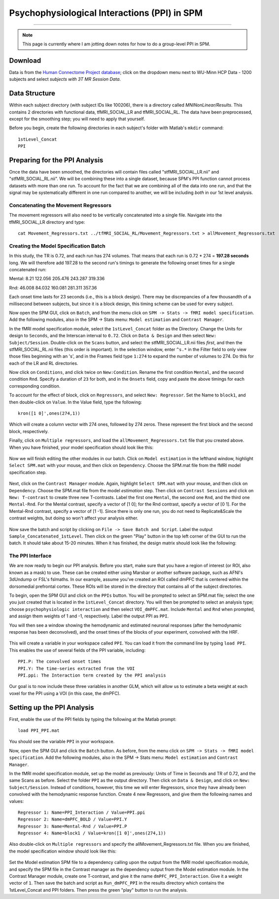 .. _SPM_PPI:

=================
Psychophysiological Interactions (PPI) in SPM
=================

----------


.. note::

  This page is currently where I am jotting down notes for how to do a group-level PPI in SPM.
  

Download
*********
  
Data is from the `Human Connectome Project database <https://db.humanconnectome.org/>`__; click on the dropdown menu next to WU-Minn HCP Data - 1200 subjects and select `subjects with 3T MR Session Data`.


Data Structure
************

Within each subject directory (with subject IDs like 100206), there is a directory called `MNINonLinear/Results`. This contains 2 directories with functional data, tfMRI_SOCIAL_LR and tfMRI_SOCIAL_RL. The data have been preprocessed, except for the smoothing step; you will need to apply that yourself.

Before you begin, create the following directories in each subject's folder with Matlab's ``mkdir`` command:

::

  1stLevel_Concat
  PPI

Preparing for the PPI Analysis
**************************

Once the data have been smoothed, the directories will contain files called "stfMRI_SOCIAL_LR.nii" and "stfMRI_SOCIAL_RL.nii". We will be combining these into a single dataset, because SPM's PPI function cannot process datasets with more than one run. To account for the fact that we are combining all of the data into one run, and that the signal may be systematically different in one run compared to another, we will be including *both* in our 1st level analysis.

Concatenating the Movement Regressors
^^^^^^^^^^^^^^^^^^^^^^^^

The movement regressors will also need to be vertically concatenated into a single file. Navigate into the tfMRI_SOCIAL_LR directory and type:

::

  cat Movement_Regressors.txt ../tfMRI_SOCIAL_RL/Movement_Regressors.txt > allMovement_Regressors.txt
  
  
Creating the Model Specification Batch
^^^^^^^^^^^^^^^^^^^^^^^^

In this study, the TR is 0.72, and each run has 274 volumes. That means that each run is 0.72 * 274 = **197.28 seconds** long. We will therefore add 197.28 to the second run's timings to generate the following onset times for a single concatenated run:

Mental:
8.21
122.056
205.476
243.287
319.336

Rnd:
46.008
84.032
160.081
281.311
357.36

Each onset time lasts for 23 seconds (i.e., this is a block design). There may be discrepancies of a few thousandth of a millisecond between subjects, but since it is a block design, this timing scheme can be used for every subject.

Now open the SPM GUI, click on ``Batch``, and from the menu click on ``SPM -> Stats -> fMRI model specification``. Add the following modules, also in the SPM -> Stats menu: ``Model estimation`` and ``Contrast Manager``.

In the fMRI model specification module, select the ``1stLevel_Concat`` folder as the Directory. Change the Units for design to ``Seconds``, and the Interscan interval to ``0.72``. Click on ``Data & Design`` and then select ``New: Subject/Session``. Double-click on the ``Scans`` button, and select the stfMRI_SOCIAL_LR.nii files *first*, and then the stfMRI_SOCIAL_RL.nii files (this order is important). In the selection window, enter ``^s.*`` in the Filter field to only view those files beginning with an 's', and in the Frames field type ``1:274`` to expand the number of volumes to 274. Do this for each of the LR and RL directories.

.. figure::

  SPM_PPI_SelectFiles.png
  

Now click on ``Conditions``, and click twice on ``New:Condition``. Rename the first condition ``Mental``, and the second condition ``Rnd``. Specify a duration of ``23`` for both, and in the ``Onsets`` field, copy and paste the above timings for each corresponding condition.

To account for the effect of block, click on ``Regressors``, and select ``New: Regressor``. Set the Name to ``block1``, and then double-click on ``Value``. In the Value field, type the following:

::

  kron([1 0]',ones(274,1))
  
Which will create a column vector with 274 ones, followed by 274 zeros. These represent the first block and the second block, respectively.

Finally, click on ``Multiple regressors``, and load the ``allMovement_Regressors.txt`` file that you created above. When you have finished, your model specification should look like this:

.. figure:: SPM_PPI_ModelSpecification.png


Now we will finish editing the other modules in our batch. Click on ``Model estimation`` in the lefthand window, highlight ``Select SPM.mat`` with your mouse, and then click on ``Dependency``. Choose the SPM.mat file from the fMRI model specification step.

.. figure:: SPM_PPI_ModelEstimation.png

Next, click on the ``Contrast Manager`` module. Again, highlight ``Select SPM.mat`` with your mouse, and then click on ``Dependency``. Choose the SPM.mat file from the model *estimation* step. Then click on ``Contrast Sessions`` and click on ``New: T-contrast`` to create three new T-contrasts. Label the first one ``Mental``, the second one ``Rnd``, and the third one ``Mental-Rnd``. For the Mental contrast, specify a vector of [1 0]; for the Rnd contrast, specify a vector of [0 1]. For the Mental-Rnd contrast, specify a vector of [1 -1]. Since there is only one run, you do not need to Replicate&Scale the contrast weights, but doing so won't affect your analysis either.

.. figure:: SPM_PPI_ContrastManager.png


Now save the batch and script by clicking on ``File -> Save Batch and Script``. Label the output ``Sample_Concatenated_1stLevel``. Then click on the green "Play" button in the top left corner of the GUI to run the batch. It should take about 15-20 minutes. When it has finished, the design matrix should look like the following:

.. figure:: SPM_PPI_DesignMatrix.png


The PPI Interface
^^^^^^^^^^^^^^^^^^

We are now ready to begin our PPI analysis. Before you start, make sure that you have a region of interest (or ROI, also known as a mask) to use. These can be created either using Marsbar or another software package, such as AFNI's 3dUndump or FSL's fslmaths. In our example, assume you've created an ROI called dmPFC that is centered within the dorsomedial prefrontal cortex. These ROIs will be stored in the directory that contains all of the subject directories.

To begin, open the SPM GUI and click on the ``PPIs`` button. You will be prompted to select an SPM.mat file; select the one you just created that is located in the ``1stLevel_Concat`` directory. You will then be prompted to select an analysis type; choose ``psychophysiologic interaction`` and then select ``VOI_dmPFC.mat``. Include ``Mental`` and ``Rnd`` when prompted, and assign them weights of 1 and -1, respectively. Label the output PPI as ``PPI``.

You will then see a window showing the hemodynamic and estimated neuronal responses (after the hemodynamic response has been deconvolved), and the onset times of the blocks of your experiment, convolved with the HRF.

.. figure:: SPM_PPI_SummaryPage.png

This will create a variable in your workspace called ``PPI``. You can load it from the command line by typing ``load PPI``. This enables the use of several fields of the PPI variable, including:

::

  PPI.P: The convolved onset times
  PPI.Y: The time-series extracted from the VOI
  PPI.ppi: The Interaction term created by the PPI analysis
  
Our goal is to now include these three variables in another GLM, which will allow us to estimate a beta weight at each voxel for the PPI using a VOI (in this case, the dmPFC).


Setting up the PPI Analysis
**************************

First, enable the use of the PPI fields by typing the following at the Matlab prompt:

::

  load PPI_PPI.mat

You should see the variable ``PPI`` in your workspace.

Now, open the SPM GUI and click the ``Batch`` button. As before, from the menu click on ``SPM -> Stats -> fMRI model specification``. Add the following modules, also in the SPM -> Stats menu: ``Model estimation`` and ``Contrast Manager``.

In the fMRI model specification module, set up the model as previously: Units of Time in Seconds and TR of 0.72, and the same Scans as before. Select the folder ``PPI`` as the output directory. Then click on ``Data & Design``, and click on ``New: Subject/Session``. Instead of conditions, however, this time we will enter Regressors, since they have already been convolved with the hemodynamic response function. Create 4 new Regressors, and give them the following names and values:

::

  Regressor 1: Name=PPI_Interaction / Value=PPI.ppi
  Regressor 2: Name=dmPFC_BOLD / Value=PPI.Y
  Regressor 3: Name=Mental-Rnd / Value=PPI.P
  Regressor 4: Name=block1 / Value=kron([1 0]',ones(274,1))
  
Also double-click on ``Multiple regressors`` and specify the allMovement_Regressors.txt file. When you are finished, the model specification window should look like this:

.. figure:: SPM_PPI_Model_Specification_PPI.png

Set the Model estimation SPM file to a dependency calling upon the output from the fMRI model specification module, and specify the SPM file in the Contrast manager as the dependency output from the Model estimation module. In the Contrast Manager module, create one T-contrast, and give it the name ``dmPFC_PPI_Interaction``. Give it a weight vector of ``1``. Then save the batch and script as ``Run_dmPFC_PPI`` in the results directory which contains the 1stLevel_Concat and PPI folders. Then press the green "play" button to run the analysis.
  
